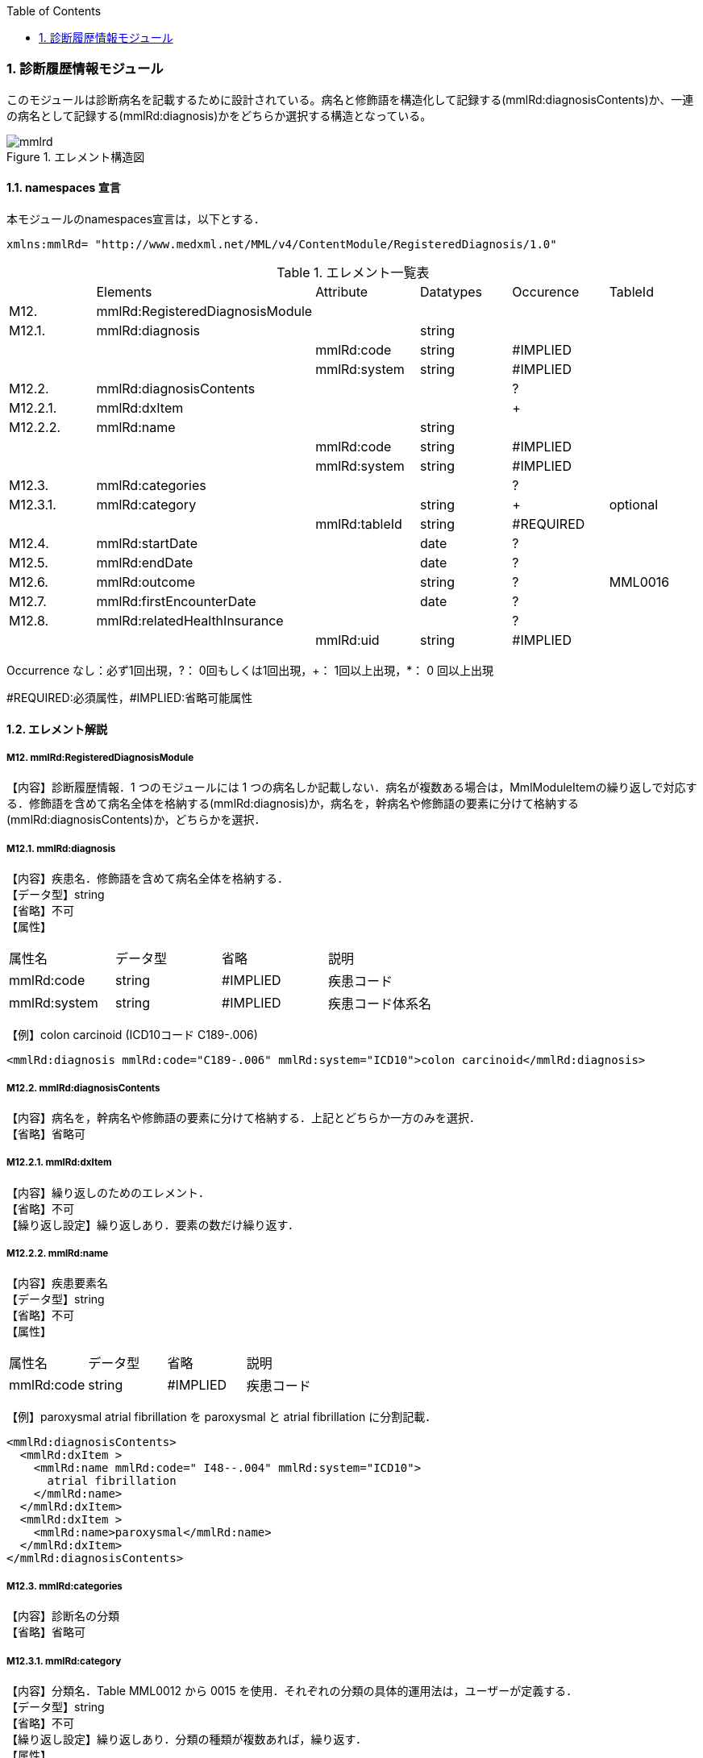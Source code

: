 :Author: Shinji KOBAYASHI
:Email: skoba@moss.gr.jp
:toc: right
:toclevels: 2
:pagenums:
:numberd:
:sectnums:
:imagesdir: ./figures
:linkcss:

=== 診断履歴情報モジュール
このモジュールは診断病名を記載するために設計されている。病名と修飾語を構造化して記録する(mmlRd:diagnosisContents)か、一連の病名として記録する(mmlRd:diagnosis)かをどちらか選択する構造となっている。

.エレメント構造図
image::mmlrd.jpg[]

==== namespaces 宣言
本モジュールのnamespaces宣言は，以下とする．
[source, xml]
xmlns:mmlRd= "http://www.medxml.net/MML/v4/ContentModule/RegisteredDiagnosis/1.0"


.エレメント一覧表
|=====
| |Elements|Attribute|Datatypes|Occurence|TableId
|M12.|mmlRd:RegisteredDiagnosisModule| | | |
|M12.1.|mmlRd:diagnosis| |string| |
| | |mmlRd:code|string|#IMPLIED|
| | |mmlRd:system|string|#IMPLIED|
|M12.2.|mmlRd:diagnosisContents| | |?|
|M12.2.1.|mmlRd:dxItem| | |+|
|M12.2.2.|mmlRd:name| |string| |
| | |mmlRd:code|string|#IMPLIED|
| | |mmlRd:system|string|#IMPLIED|
|M12.3.|mmlRd:categories| | |?|
|M12.3.1.|mmlRd:category| |string|+|optional
| | |mmlRd:tableId|string|#REQUIRED|
|M12.4.|mmlRd:startDate| |date|?|
|M12.5.|mmlRd:endDate| |date|?|
|M12.6.|mmlRd:outcome| |string|?|MML0016
|M12.7.|mmlRd:firstEncounterDate| |date|?|
|M12.8.|mmlRd:relatedHealthInsurance| | |?|
| | |mmlRd:uid|string|#IMPLIED|
|=====
Occurrence なし：必ず1回出現，?： 0回もしくは1回出現，+： 1回以上出現，*： 0 回以上出現

#REQUIRED:必須属性，#IMPLIED:省略可能属性

==== エレメント解説
===== M12. mmlRd:RegisteredDiagnosisModule
【内容】診断履歴情報．1 つのモジュールには 1 つの病名しか記載しない．病名が複数ある場合は，MmlModuleItemの繰り返しで対応する．修飾語を含めて病名全体を格納する(mmlRd:diagnosis)か，病名を，幹病名や修飾語の要素に分けて格納する(mmlRd:diagnosisContents)か，どちらかを選択．

===== M12.1. mmlRd:diagnosis
【内容】疾患名．修飾語を含めて病名全体を格納する． +
【データ型】string +
【省略】不可 +
【属性】
|=====
|属性名|データ型|省略|説明
|mmlRd:code|string|#IMPLIED|疾患コード
|mmlRd:system|string|#IMPLIED|疾患コード体系名
|=====

【例】colon carcinoid (ICD10コード C189-.006)
[source, xml]
<mmlRd:diagnosis mmlRd:code="C189-.006" mmlRd:system="ICD10">colon carcinoid</mmlRd:diagnosis>

===== M12.2. mmlRd:diagnosisContents
【内容】病名を，幹病名や修飾語の要素に分けて格納する．上記とどちらか一方のみを選択． +
【省略】省略可

===== M12.2.1. mmlRd:dxItem
【内容】繰り返しのためのエレメント． +
【省略】不可 +
【繰り返し設定】繰り返しあり．要素の数だけ繰り返す．

===== M12.2.2. mmlRd:name
【内容】疾患要素名 +
【データ型】string +
【省略】不可 +
【属性】
|=====
|属性名|データ型|省略|説明
|mmlRd:code|string|#IMPLIED|疾患コード
|mmlRd:system|string#IMPLIED|疾患コード体系名
|=====
【例】paroxysmal atrial fibrillation を paroxysmal と atrial fibrillation に分割記載．
[source, xml]
<mmlRd:diagnosisContents>
  <mmlRd:dxItem >
    <mmlRd:name mmlRd:code=" I48--.004" mmlRd:system="ICD10">
      atrial fibrillation
    </mmlRd:name>
  </mmlRd:dxItem>
  <mmlRd:dxItem >
    <mmlRd:name>paroxysmal</mmlRd:name>
  </mmlRd:dxItem>
</mmlRd:diagnosisContents>

===== M12.3. mmlRd:categories
【内容】診断名の分類 +
【省略】省略可

===== M12.3.1. mmlRd:category
【内容】分類名．Table MML0012 から 0015 を使用．それぞれの分類の具体的運用法は，ユーザーが定義する． +
【データ型】string +
【省略】不可 +
【繰り返し設定】繰り返しあり．分類の種類が複数あれば，繰り返す． +
【属性】
|=====
|属性名|データ型|省略|説明
|mmlRd:tableId|string#REQUIRED|分類の種類コード．
|=====
【例】当該診断名が，主病名かつ学術診断名かつ病理診断名かつ確定診断である場合．
[source, xml]
<mmlRd:categories>
  <mmlRd:category mmlRd:tableId="MML0012">mainDiagnosis</mmlRd:category>
  <mmlRd:category mmlRd:tableId="MML0013">academicDiagnosis</mmlRd:category>
  <mmlRd:category mmlRd:tableId="MML0014">pathologicalDiagnosis</mmlRd:category>
  <mmlRd:category mmlRd:tableId="MML0015">confirmedDiagnosis</mmlRd:category>
</mmlRd:categories>

===== M12.4. mmlRd:startDate
【内容】疾患開始日 +
【データ型】date 書式：CCYY-MM-DD +
【省略】省略可

===== M12.5. mmlRd:endDate
【内容】疾患終了日 +
【データ型】date 書式：CCYY-MM-DD +
【省略】省略可

===== M12.6. mmlRd:outcome
【内容】転帰．テーブル MML0016 を使用． +
【データ型】string +
【省略】省略可

===== M12.7. mmlRd:firstEncounterDate
【内容】疾患の初診日 +
【データ型】date 書式：CCYY-MM-DD +
【省略】省略可

===== M12.8. mmlRd:relatedHealthInsurance
【内容】関連する健康保険情報．EMPTY タグとし，属性で関連する健康保険情報の文書 uid を記載する．本エレメントは，mmlRd:RegisteredDiagnosisModule が，mmlSg:SurgeryModule や mmlSm:SummaryModule 内で用いられた場合にのみ使用する．mmlRd:RegisteredDiagnosisModule が単独の MML content として用いられた場合は，関連する健康保険情報の文書 uid は，parentId (docInfo モジュール) に記載する． +
【省略】省略可 +
【属性】
|=====
|属性名|データ型|省略|説明
|mmlRd:uid|string|#IMPLIED|疾患に関連する保険の mmlHi:HealthInsuranceModule の uid を記載する．
|=====
【例】
[source, xml]
<mmlRd:relatedHealthInsurance mmlRd:uid="0aae5960-667c-11d3-9751-00105a6792e8"/>
